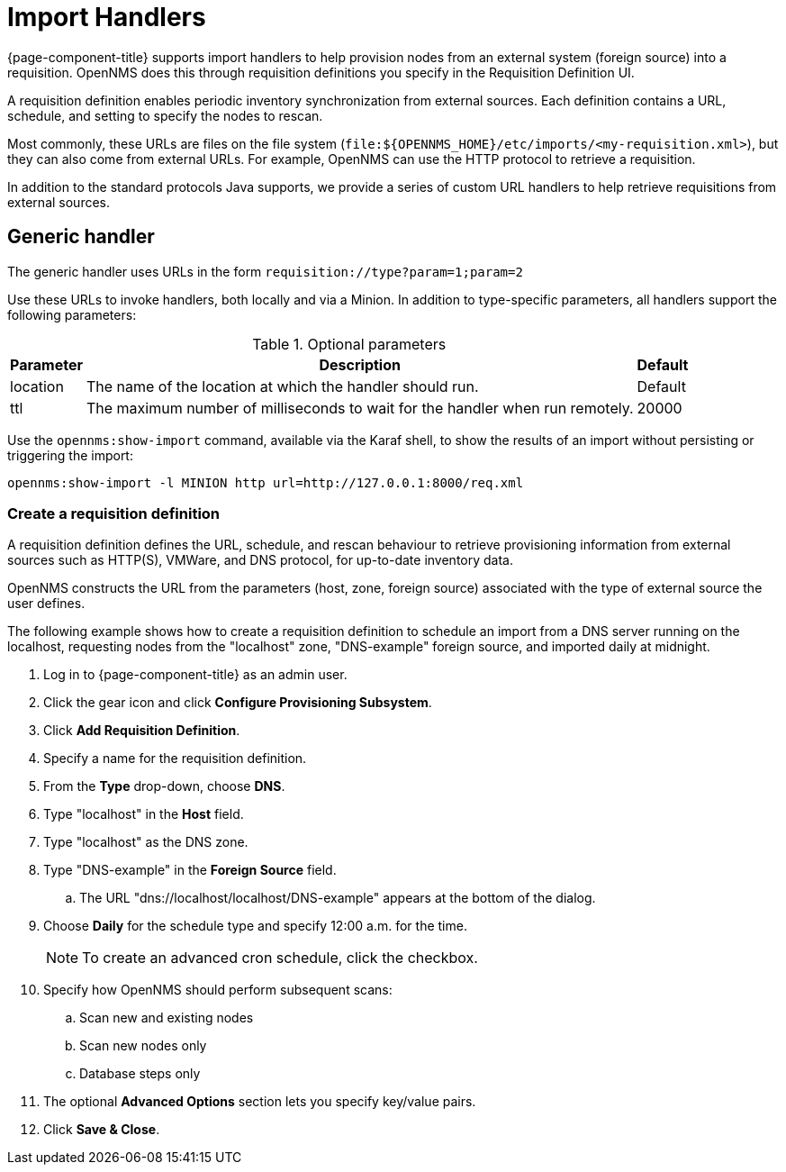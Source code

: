 
[[import-handlers]]
= Import Handlers

{page-component-title} supports import handlers to help provision nodes from an external system (foreign source) into a requisition.
OpenNMS does this through requisition definitions you specify in the Requisition Definition UI.

ifeval::["{page-component-title}" == "Horizon"]
NOTE: Prior to {page-component-title} 30, you set requisition definitions in the `provisiond-configuration.xml` file.
This file is no longer available, and was moved to the `/etc_archive` folder upon upgrading to {page-component-title} 30.
Your existing configurations were also migrated and appear in the UI as existing requisition definitions.
endif::[]

A requisition definition enables periodic inventory synchronization from external sources.
Each definition contains a URL, schedule, and setting to specify the nodes to rescan.

Most commonly, these URLs are files on the file system (`file:$\{OPENNMS_HOME}/etc/imports/<my-requisition.xml>`), but they can also come from external URLs.
For example, OpenNMS can use the HTTP protocol to retrieve a requisition.

In addition to the standard protocols Java supports, we provide a series of custom URL handlers to help retrieve requisitions from external sources.

== Generic handler

The generic handler uses URLs in the form `requisition://type?param=1;param=2`

Use these URLs to invoke handlers, both locally and via a Minion.
In addition to type-specific parameters, all handlers support the following parameters:

.Optional parameters
[options="header, autowidth"]
[cols="1,4,1"]
|===
| Parameter
| Description
| Default

| location
| The name of the location at which the handler should run.
| Default

| ttl
| The maximum number of milliseconds to wait for the handler when run remotely.
| 20000
|===

Use the `opennms:show-import` command, available via the Karaf shell, to show the results of an import without persisting or triggering the import:

[source, console]
----
opennms:show-import -l MINION http url=http://127.0.0.1:8000/req.xml
----

=== Create a requisition definition

A requisition definition defines the URL, schedule, and rescan behaviour to retrieve provisioning information from external sources such as HTTP(S), VMWare, and DNS protocol, for up-to-date inventory data.

OpenNMS constructs the URL from the parameters (host, zone, foreign source) associated with the type of external source the user defines.

The following example shows how to create a requisition definition to schedule an import from a DNS server running on the localhost, requesting nodes from the "localhost" zone, "DNS-example" foreign source, and imported daily at midnight.

. Log in to {page-component-title} as an admin user.
. Click the gear icon and click *Configure Provisioning Subsystem*.
. Click *Add Requisition Definition*.
. Specify a name for the requisition definition.
. From the *Type* drop-down, choose *DNS*.
. Type "localhost" in the *Host* field.
. Type "localhost" as the DNS zone.
. Type "DNS-example" in the *Foreign Source* field.
.. The URL "dns://localhost/localhost/DNS-example" appears at the bottom of the dialog.
. Choose *Daily* for the schedule type and specify 12:00 a.m. for the time.
+
NOTE: To create an advanced cron schedule, click the checkbox.

. Specify how OpenNMS should perform subsequent scans:
.. Scan new and existing nodes
.. Scan new nodes only
.. Database steps only

. The optional *Advanced Options* section lets you specify key/value pairs.
. Click *Save & Close*.


